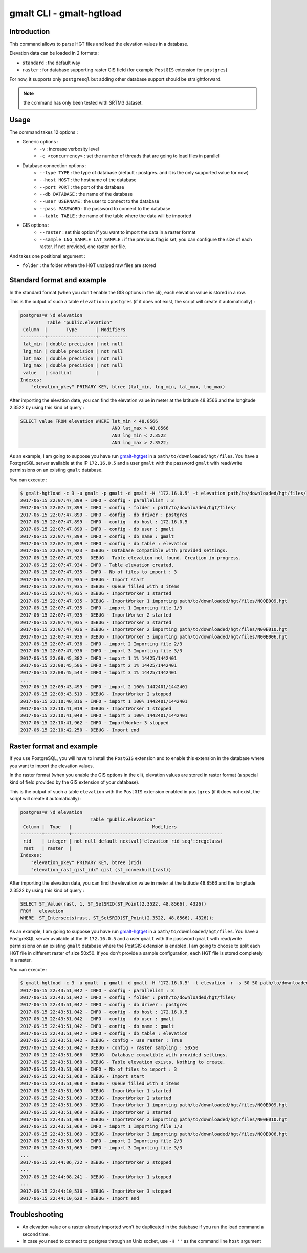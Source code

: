 gmalt CLI - gmalt-hgtload
=========================


Introduction
------------

This command allows to parse HGT files and load the elevation values in a database.

Elevation data can be loaded in 2 formats :

- ``standard`` : the default way
- ``raster`` : for database supporting raster GIS field (for example ``PostGIS`` extension for ``postgres``)

For now, it supports only ``postgresql`` but adding other database support should be straightforward.

.. note:: the command has only been tested with SRTM3 dataset.


Usage
-----

The command takes 12 options :

- Generic options :
    - ``-v`` : increase verbosity level
    - ``-c <concurrency>`` : set the number of threads that are going to load files in parallel

- Database connection options :
    - ``--type TYPE`` : the type of database (default : postgres. and it is the only supported value for now)
    - ``--host HOST`` : the hostname of the database
    - ``--port PORT`` : the port of the database
    - ``--db DATABASE`` : the name of the database
    - ``--user USERNAME`` : the user to connect to the database
    - ``--pass PASSWORD`` : the password to connect to the database
    - ``--table TABLE`` : the name of the table where the data will be imported

- GIS options :
    - ``--raster`` : set this option if you want to import the data in a raster format
    - ``--sample LNG_SAMPLE LAT_SAMPLE`` : if the previous flag is set, you can configure the size of each raster. If not provided, one raster per file.

And takes one positional argument :

- ``folder`` : the folder where the HGT unziped raw files are stored


Standard format and example
---------------------------

In the standard format (when you don't enable the GIS options in the cli), each elevation value is stored in a row.

This is the output of such a table ``elevation`` in ``postgres`` (if it does not exist, the script will create it automatically) :

.. code-block::

    postgres=# \d elevation
              Table "public.elevation"
     Column  |       Type       | Modifiers
    ---------+------------------+-----------
     lat_min | double precision | not null
     lng_min | double precision | not null
     lat_max | double precision | not null
     lng_max | double precision | not null
     value   | smallint         |
    Indexes:
        "elevation_pkey" PRIMARY KEY, btree (lat_min, lng_min, lat_max, lng_max)

After importing the elevation date, you can find the elevation value in meter at the latitude 48.8566 and the longitude 2.3522 by using this kind of query :

.. code-block::

    SELECT value FROM elevation WHERE lat_min < 48.8566
                                      AND lat_max > 48.8566
                                      AND lng_min < 2.3522
                                      AND lng_max > 2.3522;

As an example, I am going to suppose you have run `gmalt-hgtget <https://github.com/gmalt/cli/blob/master/doc/cli_hgtget.rst>`_ in a ``path/to/downloaded/hgt/files``.
You have a PostgreSQL server available at the IP ``172.16.0.5`` and a user ``gmalt`` with the password ``gmalt`` with read/write permissions on an existing ``gmalt`` database.

You can execute :

.. code-block:: console

    $ gmalt-hgtload -c 3 -u gmalt -p gmalt -d gmalt -H '172.16.0.5' -t elevation path/to/downloaded/hgt/files/
    2017-06-15 22:07:47,899 - INFO - config - parallelism : 3
    2017-06-15 22:07:47,899 - INFO - config - folder : path/to/downloaded/hgt/files/
    2017-06-15 22:07:47,899 - INFO - config - db driver : postgres
    2017-06-15 22:07:47,899 - INFO - config - db host : 172.16.0.5
    2017-06-15 22:07:47,899 - INFO - config - db user : gmalt
    2017-06-15 22:07:47,899 - INFO - config - db name : gmalt
    2017-06-15 22:07:47,899 - INFO - config - db table : elevation
    2017-06-15 22:07:47,923 - DEBUG - Database compatible with provided settings.
    2017-06-15 22:07:47,925 - DEBUG - Table elevation not found. Creation in progress.
    2017-06-15 22:07:47,934 - INFO - Table elevation created.
    2017-06-15 22:07:47,935 - INFO - Nb of files to import : 3
    2017-06-15 22:07:47,935 - DEBUG - Import start
    2017-06-15 22:07:47,935 - DEBUG - Queue filled with 3 items
    2017-06-15 22:07:47,935 - DEBUG - ImportWorker 1 started
    2017-06-15 22:07:47,935 - DEBUG - ImportWorker 1 importing path/to/downloaded/hgt/files/N00E009.hgt
    2017-06-15 22:07:47,935 - INFO - import 1 Importing file 1/3
    2017-06-15 22:07:47,935 - DEBUG - ImportWorker 2 started
    2017-06-15 22:07:47,935 - DEBUG - ImportWorker 3 started
    2017-06-15 22:07:47,936 - DEBUG - ImportWorker 2 importing path/to/downloaded/hgt/files/N00E010.hgt
    2017-06-15 22:07:47,936 - DEBUG - ImportWorker 3 importing path/to/downloaded/hgt/files/N00E006.hgt
    2017-06-15 22:07:47,936 - INFO - import 2 Importing file 2/3
    2017-06-15 22:07:47,936 - INFO - import 3 Importing file 3/3
    2017-06-15 22:08:45,382 - INFO - import 1 1% 14425/1442401
    2017-06-15 22:08:45,506 - INFO - import 2 1% 14425/1442401
    2017-06-15 22:08:45,543 - INFO - import 3 1% 14425/1442401
    ...
    2017-06-15 22:09:43,499 - INFO - import 2 100% 1442401/1442401
    2017-06-15 22:09:43,519 - DEBUG - ImportWorker 2 stopped
    2017-06-15 22:10:40,816 - INFO - import 1 100% 1442401/1442401
    2017-06-15 22:10:41,019 - DEBUG - ImportWorker 1 stopped
    2017-06-15 22:10:41,048 - INFO - import 3 100% 1442401/1442401
    2017-06-15 22:10:41,962 - INFO - ImportWorker 3 stopped
    2017-06-15 22:10:42,250 - DEBUG - Import end


Raster format and example
-------------------------

If you use PostgreSQL, you will have to install the ``PostGIS`` extension and to enable this extension in the database where you want to import the elevation values.

In the raster format (when you enable the GIS options in the cli), elevation values are stored in raster format (a special kind of field provided by the GIS extension of your database).

This is the output of such a table ``elevation`` with the ``PostGIS`` extension enabled in ``postgres`` (if it does not exist, the script will create it automatically) :

.. code-block:: console

    postgres=# \d elevation
                              Table "public.elevation"
     Column |  Type   |                              Modifiers
    --------+---------+--------------------------------------------------------
     rid    | integer | not null default nextval('elevation_rid_seq'::regclass)
     rast   | raster  |
    Indexes:
        "elevation_pkey" PRIMARY KEY, btree (rid)
        "elevation_rast_gist_idx" gist (st_convexhull(rast))

After importing the elevation data, you can find the elevation value in meter at the latitude 48.8566 and the longitude 2.3522 by using this kind of query :

.. code-block::

    SELECT ST_Value(rast, 1, ST_SetSRID(ST_Point(2.3522, 48.8566), 4326))
    FROM   elevation
    WHERE  ST_Intersects(rast, ST_SetSRID(ST_Point(2.3522, 48.8566), 4326));

As an example, I am going to suppose you have run `gmalt-hgtget <https://github.com/gmalt/cli/blob/master/doc/cli_hgtget.rst>`_ in a ``path/to/downloaded/hgt/files``.
You have a PostgreSQL server available at the IP ``172.16.0.5`` and a user ``gmalt`` with the password ``gmalt`` with read/write permissions on an existing ``gmalt`` database where the PostGIS extension is enabled.
I am going to choose to split each HGT file in different raster of size 50x50. If you don't provide a sample configuration, each HGT file is stored completely in a raster.

You can execute :

.. code-block:: console

    $ gmalt-hgtload -c 3 -u gmalt -p gmalt -d gmalt -H '172.16.0.5' -t elevation -r -s 50 50 path/to/downloaded/hgt/files/
    2017-06-15 22:43:51,042 - INFO - config - parallelism : 3
    2017-06-15 22:43:51,042 - INFO - config - folder : path/to/downloaded/hgt/files/
    2017-06-15 22:43:51,042 - INFO - config - db driver : postgres
    2017-06-15 22:43:51,042 - INFO - config - db host : 172.16.0.5
    2017-06-15 22:43:51,042 - INFO - config - db user : gmalt
    2017-06-15 22:43:51,042 - INFO - config - db name : gmalt
    2017-06-15 22:43:51,042 - INFO - config - db table : elevation
    2017-06-15 22:43:51,042 - DEBUG - config - use raster : True
    2017-06-15 22:43:51,042 - DEBUG - config - raster sampling : 50x50
    2017-06-15 22:43:51,066 - DEBUG - Database compatible with provided settings.
    2017-06-15 22:43:51,068 - DEBUG - Table elevation exists. Nothing to create.
    2017-06-15 22:43:51,068 - INFO - Nb of files to import : 3
    2017-06-15 22:43:51,068 - DEBUG - Import start
    2017-06-15 22:43:51,068 - DEBUG - Queue filled with 3 items
    2017-06-15 22:43:51,069 - DEBUG - ImportWorker 1 started
    2017-06-15 22:43:51,069 - DEBUG - ImportWorker 2 started
    2017-06-15 22:43:51,069 - DEBUG - ImportWorker 1 importing path/to/downloaded/hgt/files/N00E009.hgt
    2017-06-15 22:43:51,069 - DEBUG - ImportWorker 3 started
    2017-06-15 22:43:51,069 - DEBUG - ImportWorker 2 importing path/to/downloaded/hgt/files/N00E010.hgt
    2017-06-15 22:43:51,069 - INFO - import 1 Importing file 1/3
    2017-06-15 22:43:51,069 - DEBUG - ImportWorker 3 importing path/to/downloaded/hgt/files/N00E006.hgt
    2017-06-15 22:43:51,069 - INFO - import 2 Importing file 2/3
    2017-06-15 22:43:51,069 - INFO - import 3 Importing file 3/3
    ...
    2017-06-15 22:44:06,722 - DEBUG - ImportWorker 2 stopped
    ...
    2017-06-15 22:44:08,241 - DEBUG - ImportWorker 1 stopped
    ...
    2017-06-15 22:44:10,536 - DEBUG - ImportWorker 3 stopped
    2017-06-15 22:44:10,620 - DEBUG - Import end


Troubleshooting
---------------

- An elevation value or a raster already imported won't be duplicated in the database if you run the load command a second time.
- In case you need to connect to postgres through an Unix socket, use ``-H ''`` as the command line ``host`` argument
